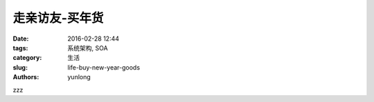 走亲访友-买年货
####################

:date: 2016-02-28 12:44
:tags: 系统架构, SOA
:category: 生活
:slug: life-buy-new-year-goods
:authors: yunlong


zzz
